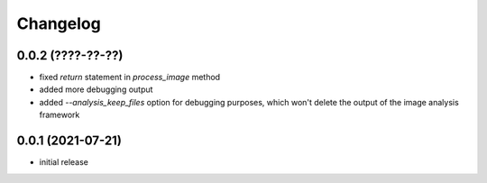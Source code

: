 Changelog
=========

0.0.2 (????-??-??)
------------------

- fixed `return` statement in `process_image` method
- added more debugging output
- added `--analysis_keep_files` option for debugging purposes, which won't delete the output
  of the image analysis framework


0.0.1 (2021-07-21)
------------------

- initial release
